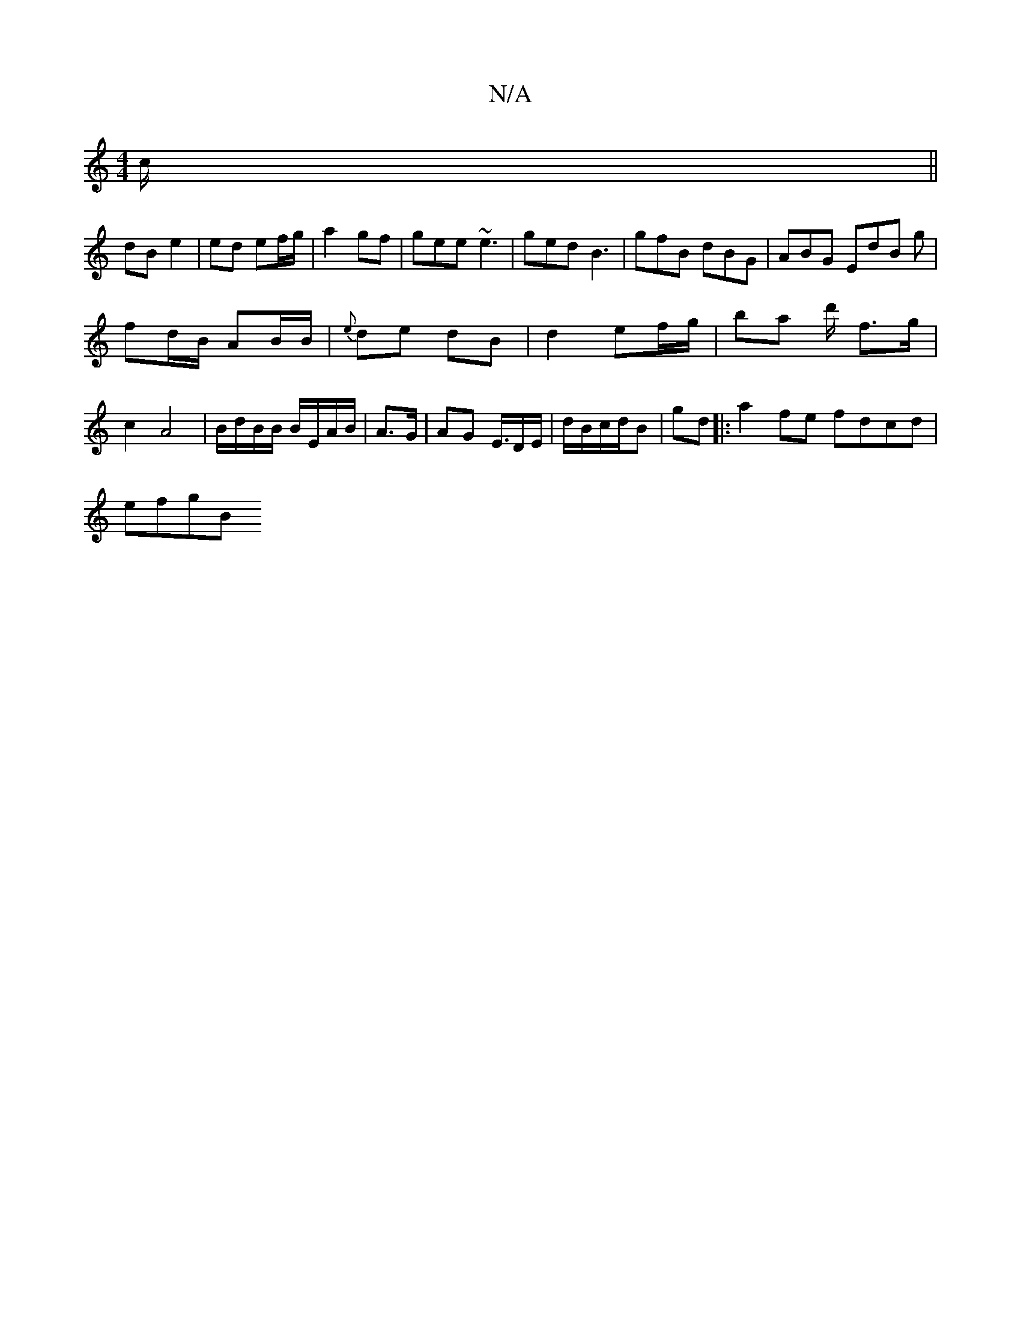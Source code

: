 X:1
T:N/A
M:4/4
R:N/A
K:Cmajor
/c/||
dB e2|ed ef/g/ | a2 gf | gee ~e3 | ged B3 | gfB dBG | ABG EdB g |
fd/B/ AB/B/ | {e}de dB |d2 ef/g/ | ba d'/ f>g | c2 A4 | B/d/B/B/ B/E/A/B/ | A3/G/ | AG E3/4D/E/|d/B/c/d/B |gd |:a2fe fdcd|
efgB 